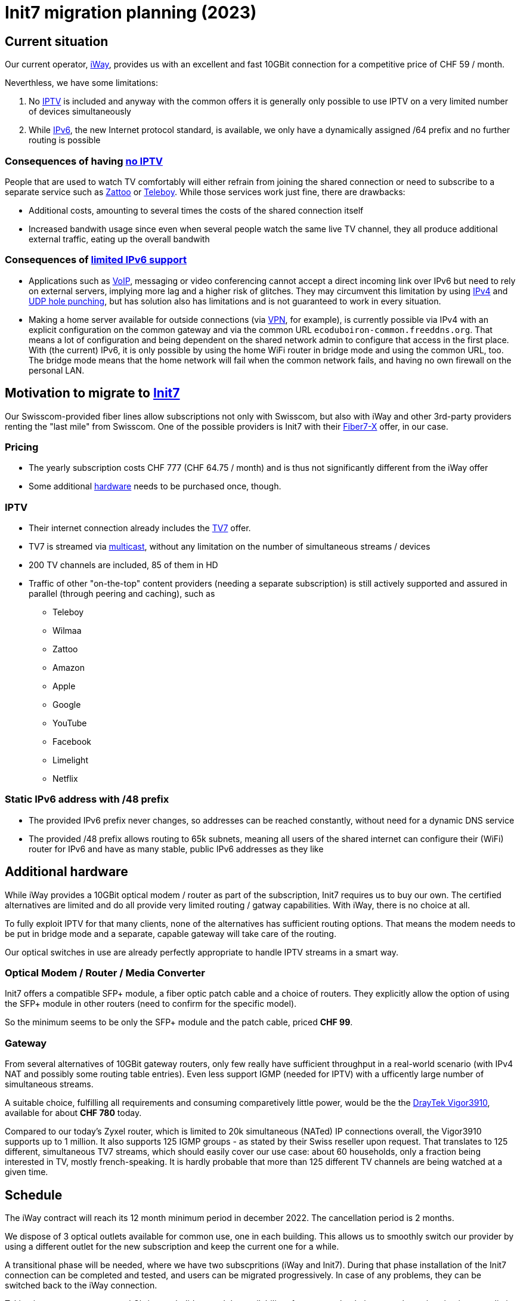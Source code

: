 = Init7 migration planning (2023)
:icons: image
:icontype: svg

== Current situation

Our current operator, https://www.iway.ch/[iWay], provides us with an excellent and fast 10GBit connection for a competitive price of CHF 59 / month.

Neverthless, we have some limitations:

1. [[no-IPTV,no IPTV]]No https://en.wikipedia.org/wiki/Internet_Protocol_television[IPTV] is included and anyway with the common offers it is generally only possible to use IPTV on a very limited number of devices simultaneously

2. [[limited-IPv6,limited IPv6 support]]While https://en.wikipedia.org/wiki/IPv6[IPv6], the new Internet protocol standard, is available, we only have a dynamically assigned /64 prefix and no further routing is possible

=== Consequences of having <<no-IPTV>>

People that are used to watch TV comfortably will either refrain from joining the shared connection or need to subscribe to a separate service such as https://zattoo.com/ch/fr[Zattoo] or https://www.teleboy.ch/fr[Teleboy]. While those services work just fine, there are drawbacks:

* Additional costs, amounting to several times the costs of the shared connection itself
* Increased bandwith usage since even when several people watch the same live TV channel, they all produce additional external traffic, eating up the overall bandwith

=== Consequences of <<limited-IPv6>>

* Applications such as https://en.wikipedia.org/wiki/Voice_over_IP[VoIP], messaging or video conferencing cannot accept a direct incoming link over IPv6 but need to rely on external servers, implying more lag and a higher risk of glitches. They may circumvent this limitation by using https://en.wikipedia.org/wiki/IPv4[IPv4] and https://en.wikipedia.org/wiki/UDP_hole_punching[UDP hole punching], but has solution also has limitations and is not guaranteed to work in every situation.

* Making a home server available for outside connections (via https://en.wikipedia.org/wiki/Virtual_private_network[VPN], for example), is currently possible via IPv4 with an explicit configuration on the common gateway and via the common URL `ecoduboiron-common.freeddns.org`. That means a lot of configuration and being dependent on the shared network admin to configure that access in the first place. +
With (the current) IPv6, it is only possible by using the home WiFi router in bridge mode and using the common URL, too. The bridge mode means that the home network will fail when the common network fails, and having no own firewall on the personal LAN.

== Motivation to migrate to https://www.init7.net/[Init7]

Our Swisscom-provided fiber lines allow subscriptions not only with Swisscom, but also with iWay and other 3rd-party providers renting the "last mile" from Swisscom. One of the possible providers is Init7 with their https://www.init7.net/en/internet/fiber7/[Fiber7-X] offer, in our case.

=== Pricing

* The yearly subscription costs CHF 777 (CHF 64.75 / month) and is thus not significantly different from the iWay offer
* Some additional <<hardware>> needs to be purchased once, though.

=== IPTV

* Their internet connection already includes the https://www.init7.net/en/tv/offer/[TV7] offer.
* TV7 is streamed via https://en.wikipedia.org/wiki/Multicast[multicast], without any limitation on the number of simultaneous streams / devices
* 200 TV channels are included, 85 of them in HD
* Traffic of other "on-the-top" content providers (needing a separate subscription) is still actively supported and assured in parallel (through peering and caching), such as
** Teleboy
** Wilmaa
** Zattoo
** Amazon
** Apple
** Google
** YouTube
** Facebook
** Limelight
** Netflix

=== Static IPv6 address with /48 prefix

* The provided IPv6 prefix never changes, so addresses can be reached constantly, without need for a dynamic DNS service
* The provided /48 prefix allows routing to 65k subnets, meaning all users of the shared internet can configure their (WiFi) router for IPv6 and have as many stable, public IPv6 addresses as they like

[[hardware,hardware]]
== Additional hardware

While iWay provides a 10GBit optical modem / router as part of the subscription, Init7 requires us to buy our own. The certified alternatives are limited and do all provide very limited routing / gatway capabilities. With iWay, there is no choice at all.

To fully exploit IPTV for that many clients, none of the alternatives has sufficient routing options. That means the modem needs to be put in bridge mode and a separate, capable gateway will take care of the routing.

Our optical switches in use are already perfectly appropriate to handle IPTV streams in a smart way.

=== Optical Modem / Router / Media Converter

Init7 offers a compatible SFP+ module, a fiber optic patch cable and a choice of routers. They explicitly allow the option of using the SFP+ module in other routers (need to confirm for the specific model).

So the minimum seems to be only the SFP+ module and the patch cable, priced *CHF 99*.

=== Gateway

From several alternatives of 10GBit gateway routers, only few really have sufficient throughput in a real-world scenario (with IPv4 NAT and possibly some routing table entries). Even less support IGMP (needed for IPTV) with a ufficently large number of simultaneous streams.

A suitable choice, fulfilling all requirements and consuming comparetively little power, would be the the https://www.draytek.com/products/vigor3910/[DrayTek Vigor3910], available for about *CHF 780* today.

Compared to our today's Zyxel router, which is limited to 20k simultaneous (NATed) IP connections overall, the Vigor3910 supports up to 1 million. It also supports 125 IGMP groups - as stated by their Swiss reseller upon request. That translates to 125 different, simultaneous TV7 streams, which should easily cover our use case: about 60 households, only a fraction being interested in TV, mostly french-speaking. It is hardly probable that more than 125 different TV channels are being watched at a given time.

== Schedule

The iWay contract will reach its 12 month minimum period in december 2022. The cancellation period is 2 months.

We dispose of 3 optical outlets available for common use, one in each building. This allows us to smoothly switch our provider by using a different outlet for the new subscription and keep the current one for a while.

A transitional phase will be needed, where we have two subscpritions (iWay and Init7). During that phase installation of the Init7 connection can be completed and tested, and users can be migrated progressively. In case of any problems, they can be switched back to the iWay connection.

Taking into account autumn and Christmas holidays and the availability of our network admins, complete migration is not realistic before february 2023. Our financal reserve leaves us enough margin to extend the transitional phase as long as needed without taking any risk of going bancrupt. We can only cancel the iWay contract once the new Init7 line is proven to work reliably.

The following dates and expenses seem realistic

* 10/2022 - negotiate contract and requirements with Init7, order hardware for about CHF 1k
* 10/2022 - in parallel, start testing IPTV configuration on optical switches and indiviual routers with locally generated multicast streams to computers or other media streaming hardware
* 11/2022 - start Init7 subscription for outlet in building 3 (A) where temperature regulation is best and space around the rack is less crammed than in building C (5) today
* 11/2022 .. 01/2023 - set up Init7 HW configuration in building 3 (A), test connection from gatway / behind gateway / via internal network / behind invidual router, migrate groups of users to Init7 in intervals
* 01/2023 (end of month) - cancel iWay contract
* 03/2023 iWay contract ends, send iWay modem back
